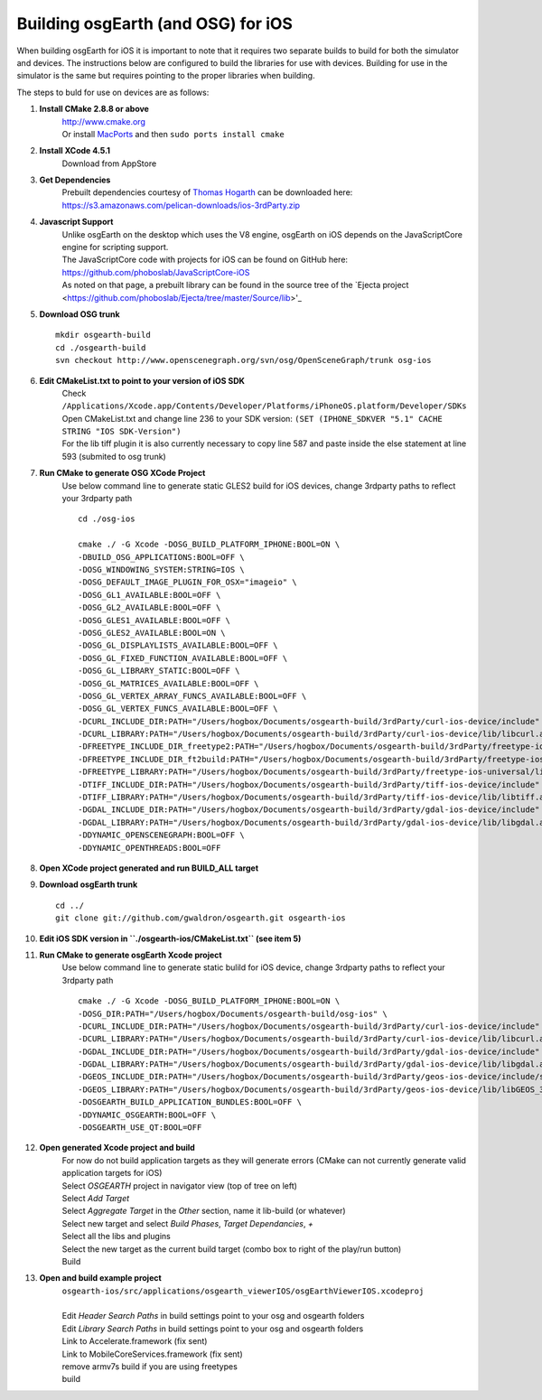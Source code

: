 Building osgEarth (and OSG) for iOS
===================================

When building osgEarth for iOS it is important to note that it requires two separate builds to build for both the simulator and devices.  The instructions below are configured to build the libraries for use with devices.  Building for use in the simulator is the same but requires pointing to the proper libraries when building.

The steps to buld for use on devices are as follows:

#. **Install CMake 2.8.8 or above**
     | http://www.cmake.org
     | Or install `MacPorts <http://guide.macports.org/#installing.macports>`_ and then ``sudo ports install cmake``

#. **Install XCode 4.5.1**
     | Download from AppStore

#. **Get Dependencies**
     | Prebuilt dependencies courtesy of `Thomas Hogarth <http://www.hogbox.co.uk>`_ can be downloaded here: https://s3.amazonaws.com/pelican-downloads/ios-3rdParty.zip

#. **Javascript Support**
     | Unlike osgEarth on the desktop which uses the V8 engine, osgEarth on iOS depends on the JavaScriptCore engine for scripting support.
     | The JavaScriptCore code with projects for iOS can be found on GitHub here: https://github.com/phoboslab/JavaScriptCore-iOS
     | As noted on that page, a prebuilt library can be found in the source tree of the `Ejecta project <https://github.com/phoboslab/Ejecta/tree/master/Source/lib>'_

#. **Download OSG trunk**
   ::
      mkdir osgearth-build
      cd ./osgearth-build
      svn checkout http://www.openscenegraph.org/svn/osg/OpenSceneGraph/trunk osg-ios

#. **Edit CMakeList.txt to point to your version of iOS SDK**
     | Check ``/Applications/Xcode.app/Contents/Developer/Platforms/iPhoneOS.platform/Developer/SDKs``
     | Open CMakeList.txt and change line 236 to your SDK version: ``(SET (IPHONE_SDKVER "5.1" CACHE STRING "IOS SDK-Version")``
     | For the lib tiff plugin it is also currently necessary to copy line 587 and paste inside the else statement at line 593 (submited to osg trunk)

#. **Run CMake to generate OSG XCode Project**
     | Use below command line to generate static GLES2 build for iOS devices, change 3rdparty paths to reflect your 3rdparty path
     ::

      cd ./osg-ios

      cmake ./ -G Xcode -DOSG_BUILD_PLATFORM_IPHONE:BOOL=ON \
      -DBUILD_OSG_APPLICATIONS:BOOL=OFF \
      -DOSG_WINDOWING_SYSTEM:STRING=IOS \
      -DOSG_DEFAULT_IMAGE_PLUGIN_FOR_OSX="imageio" \
      -DOSG_GL1_AVAILABLE:BOOL=OFF \
      -DOSG_GL2_AVAILABLE:BOOL=OFF \
      -DOSG_GLES1_AVAILABLE:BOOL=OFF \
      -DOSG_GLES2_AVAILABLE:BOOL=ON \
      -DOSG_GL_DISPLAYLISTS_AVAILABLE:BOOL=OFF \
      -DOSG_GL_FIXED_FUNCTION_AVAILABLE:BOOL=OFF \
      -DOSG_GL_LIBRARY_STATIC:BOOL=OFF \
      -DOSG_GL_MATRICES_AVAILABLE:BOOL=OFF \
      -DOSG_GL_VERTEX_ARRAY_FUNCS_AVAILABLE:BOOL=OFF \
      -DOSG_GL_VERTEX_FUNCS_AVAILABLE:BOOL=OFF \
      -DCURL_INCLUDE_DIR:PATH="/Users/hogbox/Documents/osgearth-build/3rdParty/curl-ios-device/include" \
      -DCURL_LIBRARY:PATH="/Users/hogbox/Documents/osgearth-build/3rdParty/curl-ios-device/lib/libcurl.a" \
      -DFREETYPE_INCLUDE_DIR_freetype2:PATH="/Users/hogbox/Documents/osgearth-build/3rdParty/freetype-ios-universal/include/freetype" \
      -DFREETYPE_INCLUDE_DIR_ft2build:PATH="/Users/hogbox/Documents/osgearth-build/3rdParty/freetype-ios-universal/include" \
      -DFREETYPE_LIBRARY:PATH="/Users/hogbox/Documents/osgearth-build/3rdParty/freetype-ios-universal/lib/libFreeType_iphone_universal.a" \
      -DTIFF_INCLUDE_DIR:PATH="/Users/hogbox/Documents/osgearth-build/3rdParty/tiff-ios-device/include" \
      -DTIFF_LIBRARY:PATH="/Users/hogbox/Documents/osgearth-build/3rdParty/tiff-ios-device/lib/libtiff.a" \
      -DGDAL_INCLUDE_DIR:PATH="/Users/hogbox/Documents/osgearth-build/3rdParty/gdal-ios-device/include" \
      -DGDAL_LIBRARY:PATH="/Users/hogbox/Documents/osgearth-build/3rdParty/gdal-ios-device/lib/libgdal.a" \
      -DDYNAMIC_OPENSCENEGRAPH:BOOL=OFF \
      -DDYNAMIC_OPENTHREADS:BOOL=OFF

#. **Open XCode project generated and run BUILD_ALL target**

#. **Download osgEarth trunk**
   ::
      cd ../
      git clone git://github.com/gwaldron/osgearth.git osgearth-ios

#. **Edit iOS SDK version in ``./osgearth-ios/CMakeList.txt`` (see item 5)**

#. **Run CMake to generate osgEarth Xcode project**
     | Use below command line to generate static bulild for iOS device, change 3rdparty paths to reflect your 3rdparty path
     ::
     
      cmake ./ -G Xcode -DOSG_BUILD_PLATFORM_IPHONE:BOOL=ON \
      -DOSG_DIR:PATH="/Users/hogbox/Documents/osgearth-build/osg-ios" \
      -DCURL_INCLUDE_DIR:PATH="/Users/hogbox/Documents/osgearth-build/3rdParty/curl-ios-device/include" \
      -DCURL_LIBRARY:PATH="/Users/hogbox/Documents/osgearth-build/3rdParty/curl-ios-device/lib/libcurl.a" \
      -DGDAL_INCLUDE_DIR:PATH="/Users/hogbox/Documents/osgearth-build/3rdParty/gdal-ios-device/include" \
      -DGDAL_LIBRARY:PATH="/Users/hogbox/Documents/osgearth-build/3rdParty/gdal-ios-device/lib/libgdal.a" \
      -DGEOS_INCLUDE_DIR:PATH="/Users/hogbox/Documents/osgearth-build/3rdParty/geos-ios-device/include/source/headers" \
      -DGEOS_LIBRARY:PATH="/Users/hogbox/Documents/osgearth-build/3rdParty/geos-ios-device/lib/libGEOS_3.2.a" \
      -DOSGEARTH_BUILD_APPLICATION_BUNDLES:BOOL=OFF \
      -DDYNAMIC_OSGEARTH:BOOL=OFF \
      -DOSGEARTH_USE_QT:BOOL=OFF

#. **Open generated Xcode project and build**
     | For now do not build application targets as they will generate errors (CMake can not currently generate valid application targets for iOS)
     | Select *OSGEARTH* project in navigator view (top of tree on left)
     | Select *Add Target*
     | Select *Aggregate Target* in the *Other* section, name it lib-build (or whatever)
     | Select new target and select *Build Phases*, *Target Dependancies*, *+*
     | Select all the libs and plugins 
     | Select the new target as the current build target (combo box to right of the play/run button)
     | Build

#. **Open and build example project**
     | ``osgearth-ios/src/applications/osgearth_viewerIOS/osgEarthViewerIOS.xcodeproj``
     | 
     | Edit *Header Search Paths* in build settings point to your osg and osgearth folders
     | Edit *Library Search Paths* in build settings point to your osg and osgearth folders
     | Link to Accelerate.framework (fix sent)
     | Link to MobileCoreServices.framework (fix sent)
     | remove armv7s build if you are using freetypes
     | build
